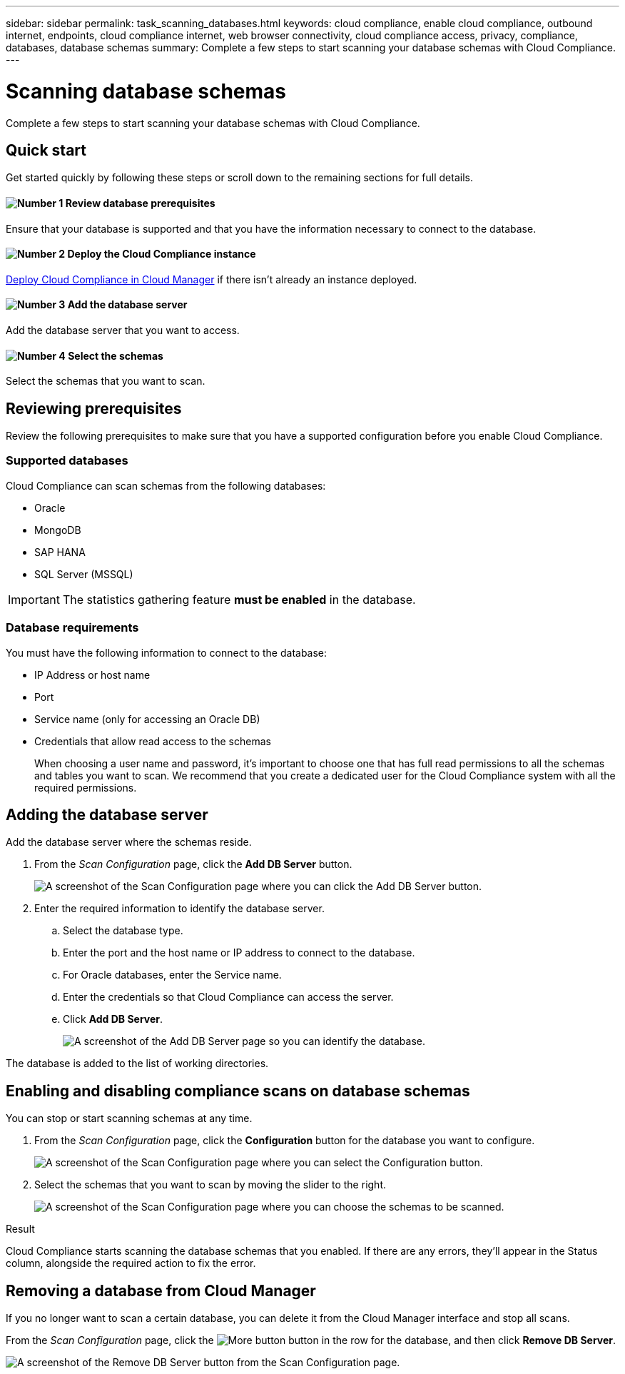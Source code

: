 ---
sidebar: sidebar
permalink: task_scanning_databases.html
keywords: cloud compliance, enable cloud compliance, outbound internet, endpoints, cloud compliance internet, web browser connectivity, cloud compliance access, privacy, compliance, databases, database schemas
summary: Complete a few steps to start scanning your database schemas with Cloud Compliance.
---

= Scanning database schemas
:hardbreaks:
:nofooter:
:icons: font
:linkattrs:
:imagesdir: ./media/

[.lead]
Complete a few steps to start scanning your database schemas with Cloud Compliance.

== Quick start

Get started quickly by following these steps or scroll down to the remaining sections for full details.

==== image:number1.png[Number 1] Review database prerequisites

[role="quick-margin-para"]
Ensure that your database is supported and that you have the information necessary to connect to the database.

==== image:number2.png[Number 2] Deploy the Cloud Compliance instance

[role="quick-margin-para"]
link:task_deploy_cloud_compliance.html[Deploy Cloud Compliance in Cloud Manager^] if there isn't already an instance deployed.

==== image:number3.png[Number 3] Add the database server

[role="quick-margin-para"]
Add the database server that you want to access.

==== image:number4.png[Number 4] Select the schemas

[role="quick-margin-para"]
Select the schemas that you want to scan.

== Reviewing prerequisites

Review the following prerequisites to make sure that you have a supported configuration before you enable Cloud Compliance.

=== Supported databases

Cloud Compliance can scan schemas from the following databases:

* Oracle
* MongoDB
* SAP HANA
* SQL Server (MSSQL)

IMPORTANT: The statistics gathering feature *must be enabled* in the database.

=== Database requirements

You must have the following information to connect to the database:

* IP Address or host name
* Port
* Service name (only for accessing an Oracle DB)
* Credentials that allow read access to the schemas
+
When choosing a user name and password, it’s important to choose one that has full read permissions to all the schemas and tables you want to scan. We recommend that you create a dedicated user for the Cloud Compliance system with all the required permissions.

== Adding the database server

Add the database server where the schemas reside.

. From the _Scan Configuration_ page, click the *Add DB Server* button.
+
image:screenshot_compliance_add_db_server_button.png[A screenshot of the Scan Configuration page where you can click the Add DB Server button.]

. Enter the required information to identify the database server.
.. Select the database type.
.. Enter the port and the host name or IP address to connect to the database.
.. For Oracle databases, enter the Service name.
.. Enter the credentials so that Cloud Compliance can access the server.
.. Click *Add DB Server*.
+
image:screenshot_compliance_add_db_server_dialog.png[A screenshot of the Add DB Server page so you can identify the database.]

The database is added to the list of working directories.

== Enabling and disabling compliance scans on database schemas

You can stop or start scanning schemas at any time.

. From the _Scan Configuration_ page, click the *Configuration* button for the database you want to configure.
+
image:screenshot_compliance_db_server_config.png[A screenshot of the Scan Configuration page where you can select the Configuration button.]

. Select the schemas that you want to scan by moving the slider to the right.
+
image:screenshot_compliance_select_schemas.png[A screenshot of the Scan Configuration page where you can choose the schemas to be scanned.]

.Result

Cloud Compliance starts scanning the database schemas that you enabled. If there are any errors, they’ll appear in the Status column, alongside the required action to fix the error.

== Removing a database from Cloud Manager

If you no longer want to scan a certain database, you can delete it from the Cloud Manager interface and stop all scans.

From the _Scan Configuration_ page, click the image:screenshot_gallery_options.gif[More button] button in the row for the database, and then click *Remove DB Server*.

image:screenshot_compliance_remove_db.png[A screenshot of the Remove DB Server button from the Scan Configuration page.]
